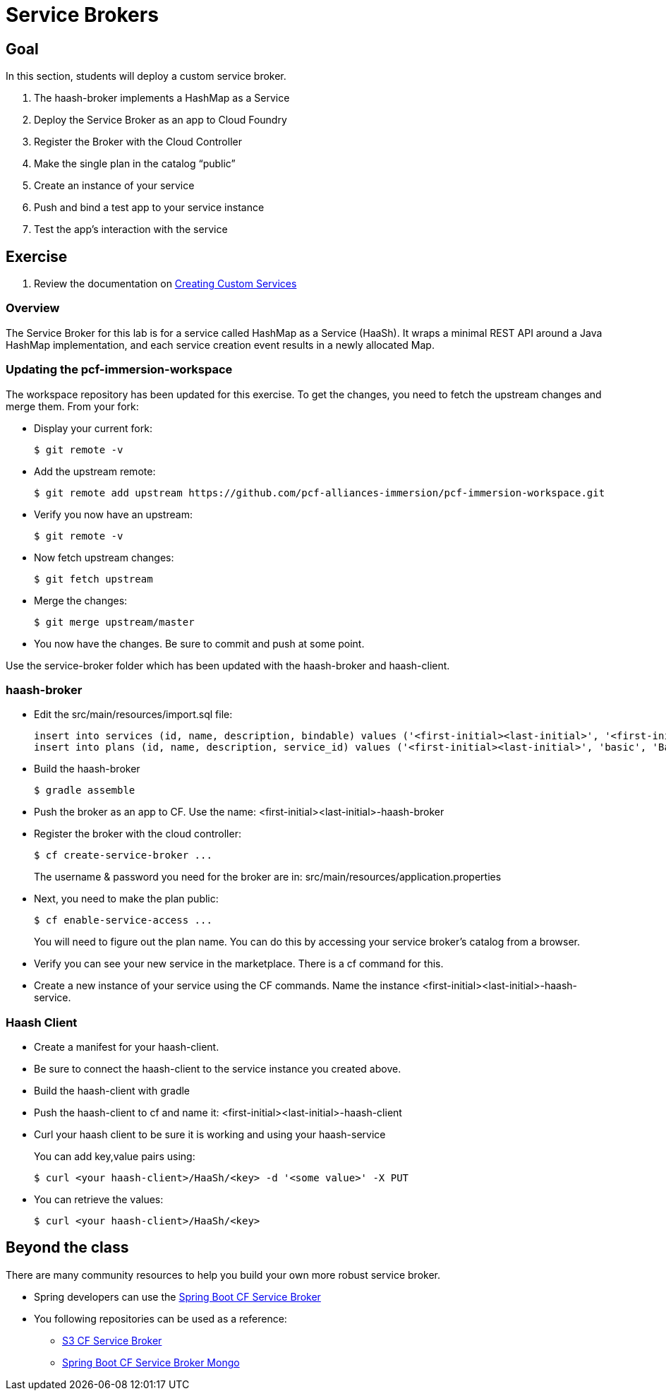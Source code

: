= Service Brokers

== Goal

In this section, students will deploy a custom service broker.

. The haash-broker implements a HashMap as a Service

. Deploy the Service Broker as an app to Cloud Foundry

. Register the Broker with the Cloud Controller

. Make the single plan in the catalog “public”

. Create an instance of your service

. Push and bind a test app to your service instance

. Test the app’s interaction with the service


== Exercise

. Review the documentation on link:http://docs.pivotal.io/pivotalcf/services/[Creating Custom Services]

=== Overview

The Service Broker for this lab is for a service called HashMap as a Service (HaaSh). It wraps a minimal REST API around a Java HashMap implementation, and each service creation event results in a newly allocated Map.

=== Updating the pcf-immersion-workspace

The workspace repository has been updated for this exercise.  To get the changes, you need to fetch the upstream changes and merge them.  From your fork:

* Display your current fork:
+
[source,bash]
----
$ git remote -v
----
+

* Add the upstream remote:
+
[source,bash]
----
$ git remote add upstream https://github.com/pcf-alliances-immersion/pcf-immersion-workspace.git
----
+

* Verify you now have an upstream:
+
[source,bash]
----
$ git remote -v
----
+

* Now fetch upstream changes:
+
[source,bash]
----
$ git fetch upstream
----
+

* Merge the changes:
+
[source,bash]
----
$ git merge upstream/master
----
+

* You now have the changes.  Be sure to commit and push at some point.

Use the service-broker folder which has been updated with the haash-broker and haash-client.

=== haash-broker

* Edit the src/main/resources/import.sql file:
+
[source,bash]
----
insert into services (id, name, description, bindable) values ('<first-initial><last-initial>', '<first-initial><last-initial>-HaaSh', 'HaaSh - HashMap as a Service', true)
insert into plans (id, name, description, service_id) values ('<first-initial><last-initial>', 'basic', 'Basic Plan','<first-initial><last-initial>');
----
+

* Build the haash-broker
+
[source,bash]
----
$ gradle assemble
----

* Push the broker as an app to CF.  Use the name: <first-initial><last-initial>-haash-broker

* Register the broker with the cloud controller:
+
[source,bash]
----
$ cf create-service-broker ...
----
+
The username & password you need for the broker are in: src/main/resources/application.properties

* Next, you need to make the plan public:
+
[source,bash]
----
$ cf enable-service-access ...
----
+
You will need to figure out the plan name.  You can do this by accessing your service broker's catalog from a browser.

* Verify you can see your new service in the marketplace.  There is a cf command for this.

* Create a new instance of your service using the CF commands.  Name the instance <first-initial><last-initial>-haash-service.

=== Haash Client

* Create a manifest for your haash-client.

* Be sure to connect the haash-client to the service instance you created above.

* Build the haash-client with gradle

* Push the haash-client to cf and name it: <first-initial><last-initial>-haash-client

* Curl your haash client to be sure it is working and using your haash-service
+
You can add key,value pairs using:
+
[source,bash]
----
$ curl <your haash-client>/HaaSh/<key> -d '<some value>' -X PUT
----
+

* You can retrieve the values:
+
[source,bash]
----
$ curl <your haash-client>/HaaSh/<key>
----
+


== Beyond the class

There are many community resources to help you build your own more robust service broker.

* Spring developers can use the link:https://github.com/cloudfoundry-community/spring-boot-cf-service-broker[Spring Boot CF Service Broker]

* You following repositories can be used as a reference:
** link:https://github.com/cloudfoundry-community/s3-cf-service-broker[S3 CF Service Broker]
** link:https://github.com/spgreenberg/spring-boot-cf-service-broker-mongo[Spring Boot CF Service Broker Mongo]
